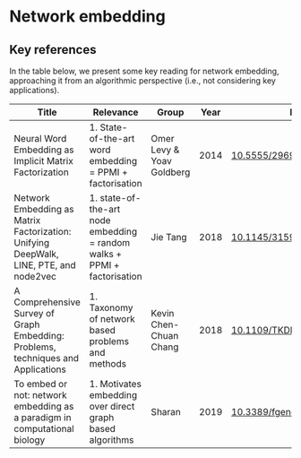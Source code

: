 * Network embedding

** Key references

In the table below, we present some key reading for network embedding, approaching
it from an algorithmic perspective (i.e., not considering key
applications).

|---------------------------------------------------------------------------------------+--------------------------------------------------------------------------+---------------------------+------+---------------------------|
| Title                                                                                 | Relevance                                                                | Group                     | Year | DOI                       |
|---------------------------------------------------------------------------------------+--------------------------------------------------------------------------+---------------------------+------+---------------------------|
| Neural Word Embedding as Implicit Matrix Factorization                                | 1. State-of-the-art word embedding = PPMI + factorisation                | Omer Levy & Yoav Goldberg | 2014 | [[https://dl.acm.org/doi/10.5555/2969033.2969070][10.5555/2969033.2969070]]   |
| Network Embedding as Matrix Factorization: Unifying DeepWalk, LINE, PTE, and node2vec | 1. state-of-the-art node embedding = random walks + PPMI + factorisation | Jie Tang                  | 2018 | [[https://doi.org/10.1145/3159652.3159706][10.1145/3159652.3159706]]   |
| A Comprehensive Survey of Graph Embedding:  Problems, techniques and Applications     | 1. Taxonomy of network based problems and methods                        | Kevin Chen-Chuan Chang    | 2018 | [[https://doi.org/10.1109/TKDE.2018.2807452][10.1109/TKDE.2018.2807452]] |
| To embed or not: network embedding as a paradigm in computational biology             | 1. Motivates embedding over direct graph based algorithms                | Sharan                    | 2019 | [[https://doi.org/10.3389/fgene.2019.00381][10.3389/fgene.2019.00381]]  |
|---------------------------------------------------------------------------------------+--------------------------------------------------------------------------+---------------------------+------+---------------------------|
